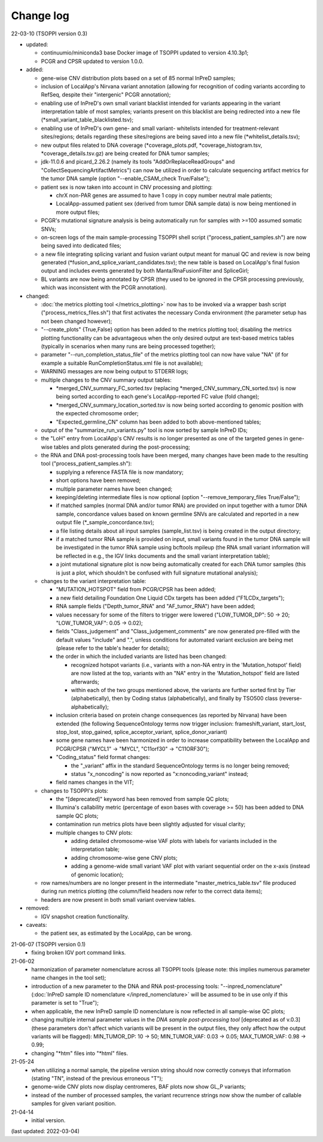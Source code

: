 Change log
==========

22-03-10 (TSOPPI version 0.3)

- updated:

  - continuumio/miniconda3 base Docker image of TSOPPI updated to version 4.10.3p1;
  - PCGR and CPSR updated to version 1.0.0.

- added:

  - gene-wise CNV distribution plots based on a set of 85 normal InPreD samples;
  - inclusion of LocalApp's Nirvana variant annotation (allowing for recognition of coding variants according to RefSeq,
    despite their "intergenic" PCGR annotation);
  - enabling use of InPreD's own small variant blacklist intended for variants
    appearing in the variant interpretation table of most samples;
    variants present on this blacklist are being redirected into a new file (\*small_variant_table_blacklisted.tsv);
  - enabling use of InPreD's own gene- and small variant- whitelists intended
    for treatment-relevant sites/regions; details regarding these sites/regions
    are being saved into a new file (\*whitelist_details.tsv);
  - new output files related to DNA coverage (\*coverage_plots.pdf,
    \*coverage_histogram.tsv, \*coverage_details.tsv.gz) are being created for DNA tumor samples;
  - jdk-11.0.6 and picard_2.26.2 (namely its tools \"AddOrReplaceReadGroups\" and \"CollectSequencingArtifactMetrics\")
    can now be utilized in order to calculate sequencing artifact metrics for the tumor DNA sample
    (option \"--enable_CSAM_check True/False\");
  - patient sex is now taken into account in CNV processing and plotting:

    - chrX non-PAR genes are assumed to have 1 copy in copy number neutral male patients;
    - LocalApp-assumed patient sex (derived from tumor DNA sample data) is now being mentioned in more output files;
  - PCGR's mutational signature analysis is being automatically run for samples with >=100 assumed somatic SNVs;
  - on-screen logs of the main sample-processing TSOPPI shell script (\"process_patient_samples.sh\")
    are now being saved into dedicated files;
  - a new file integrating splicing variant and fusion variant output meant for manual QC and review
    is now being generated (\*fusion_and_splice_variant_candidates.tsv);
    the new table is based on LocalApp's final fusion output and includes
    events generated by both Manta/RnaFusionFilter and SpliceGirl;
  - BL variants are now being annotated by CPSR (they used to be ignored in the CPSR processing previously,
    which was inconsistent with the PCGR annotation).

- changed:

  - :doc:`the metrics plotting tool </metrics_plotting>` now has to be invoked via a wrapper bash script
    ("process_metrics_files.sh") that first activates the necessary Conda environment
    (the parameter setup has not been changed however);
  - "--create_plots" {True,False} option has been added to the metrics plotting tool; disabling
    the metrics plotting functionality can be advantageous when the only desired
    output are text-based metrics tables (typically in scenarios when many
    runs are being processed together);
  - parameter "--run_completion_status_file" of the metrics plotting tool can
    now have value \"NA\" (if for example a suitable RunCompletionStatus.xml
    file is not available);
  - WARNING messages are now being output to STDERR logs;
  - multiple changes to the CNV summary output tables:

    - \*merged_CNV_summary_FC_sorted.tsv (replacing \*merged_CNV_summary_CN_sorted.tsv) is now being sorted according to each gene's LocalApp-reported FC value (fold change);
    - \*merged_CNV_summary_location_sorted.tsv is now being sorted according to genomic position with the expected chromosome order;
    - \"Expected_germline_CN\" column has been added to both above-mentioned tables;
  - output of the \"summarize_run_variants.py\" tool is now sorted by sample InPreD IDs;
  - the \"LoH\" entry from LocalApp's CNV results is no longer presented as one of the targeted genes
    in gene-wise tables and plots generated during the post-processing;
  - the RNA and DNA post-processing tools have been merged,
    many changes have been made to the resulting tool (\"process_patient_samples.sh\"):

    - supplying a reference FASTA file is now mandatory;
    - short options have been removed;
    - multiple parameter names have been changed;
    - keeping/deleting intermediate files is now optional (option \"--remove_temporary_files True/False\");
    - if matched samples (normal DNA and/or tumor RNA) are provided on input together with a tumor DNA sample,
      concordance values based on known germline SNVs are calculated and reported
      in a new output file (\*_sample_concordance.tsv);
    - a file listing details about all input samples (sample_list.tsv) is being created in the output directory;
    - if a matched tumor RNA sample is provided on input, small variants found
      in the tumor DNA sample will be investigated in the tumor RNA sample
      using bcftools mpileup (the RNA small variant information will be reflected in e.g.,
      the IGV links documents and the small variant interpretation table);
    - a joint mutational signature plot is now being automatically created for each DNA tumor samples
      (this is just a plot, which shouldn't be confused with full signature mutational analysis);
  - changes to the variant interpretation table:

    - "MUTATION_HOTSPOT" field from PCGR/CPSR has been added;
    - a new field detailing Foundation One Liquid CDx targets has been added ("F1LCDx_targets");
    - RNA sample fields ("Depth_tumor_RNA" and "AF_tumor_RNA") have been added;
    - values necessary for some of the filters to trigger were lowered
      ("LOW_TUMOR_DP": 50 -> 20; "LOW_TUMOR_VAF": 0.05 -> 0.02);
    - fields "Class_judgement" and "Class_judgement_comments" are now
      generated pre-filled with the default values "include" and ".", unless
      conditions for automated variant exclusion are being met (please refer to the table's header for details);
    - the order in which the included variants are listed has been changed:

      - recognized hotspot variants (i.e., variants with a non-NA entry in
        the 'Mutation_hotspot' field) are now listed at the top,
        variants with an "NA" entry in the 'Mutation_hotspot' field are listed afterwards;
      - within each of the two groups mentioned above,
        the variants are further sorted first by Tier (alphabetically),
        then by Coding status (alphabetically),
        and finally by TSO500 class (reverse-alphabetically);
    - inclusion criteria based on protein change consequences (as reported by Nirvana) have been extended
      (the following SequenceOntology terms now trigger inclusion: frameshift_variant,
      start_lost, stop_lost, stop_gained, splice_acceptor_variant, splice_donor_variant)
    - some gene names have been harmonized in order to increase compatibility between
      the LocalApp and PCGR/CPSR (\"MYCL1\" -> \"MYCL\", \"C11orf30\" -> \"C11ORF30\");
    - "Coding_status" field format changes:

      - the "_variant" affix in the standard SequenceOntology terms is no longer being removed;
      - status "x_noncoding" is now reported as "x:noncoding_variant" instead;
    - field names changes in the VIT;
  - changes to TSOPPI's plots:

    - the "[deprecated]" keyword has been removed from sample QC plots;
    - Illumina's callability metric (percentage of exon bases with coverage >= 50)
      has been added to DNA sample QC plots;
    - contamination run metrics plots have been slightly adjusted for visual clarity;
    - multiple changes to CNV plots:

      - adding detailed chromosome-wise VAF plots with labels for variants included in the interpretation table;
      - adding chromosome-wise gene CNV plots;
      - adding a genome-wide small variant VAF plot with variant sequential order on the x-axis (instead of genomic location);
  - row names/numbers are no longer present in the intermediate "master_metrics_table.tsv" file produced during run metrics plotting
    (the column/field headers now refer to the correct data items);
  - headers are now present in both small variant overview tables.

- removed:

  - IGV snapshot creation functionality.

- caveats:

  - the patient sex, as estimated by the LocalApp, can be wrong.


21-06-07 (TSOPPI version 0.1)
 - fixing broken IGV port command links.


21-06-02
 - harmonization of parameter nomenclature across all TSOPPI tools
   (please note: this implies numerous parameter name changes in the tool set);
 - introduction of a new parameter to the DNA and RNA post-processing tools:
   "--inpred_nomenclature" (:doc:`InPreD sample ID nomenclature </inpred_nomenclature>`
   will be assumed to be in use only if this parameter is set to "True");
 - when applicable, the new InPreD sample ID nomenclature is now reflected
   in all sample-wise QC plots;
 - changing multiple internal parameter values in the
   `DNA sample post-processing tool` [deprecated as of v.0.3]
   (these parameters don't affect which variants will be present in the output files,
   they only affect how the output variants will be flagged):
   MIN_TUMOR_DP: 10 -> 50; MIN_TUMOR_VAF: 0.03 -> 0.05; MAX_TUMOR_VAF: 0.98 -> 0.99;
 - changing "\*htm" files into "\*html" files.


21-05-24
 - when utilizing a normal sample, the pipeline version string should now
   correctly conveys that information (stating "TN", instead of the previous erroneous "T");
 - genome-wide CNV plots now display centromeres,
   BAF plots now show GL_P variants;
 - instead of the number of processed samples, the variant recurrence strings
   now show the number of callable samples for given variant position.


21-04-14
 - initial version.

(last updated: 2022-03-04)
